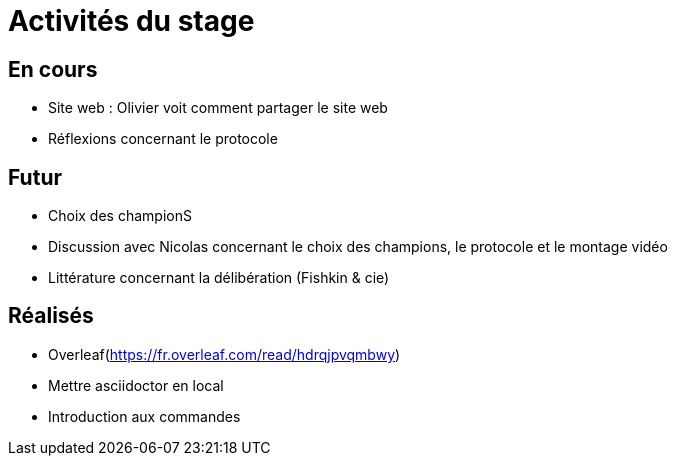 =  Activités du stage

== En cours
-  Site web : Olivier voit comment partager le site web
- Réflexions concernant le protocole


== Futur
- Choix des championS
- Discussion avec Nicolas concernant le choix des champions, le protocole et le montage vidéo
- Littérature concernant la délibération (Fishkin & cie)


== Réalisés
 -  Overleaf(https://fr.overleaf.com/read/hdrqjpvqmbwy)
- Mettre asciidoctor en local
- Introduction aux commandes
